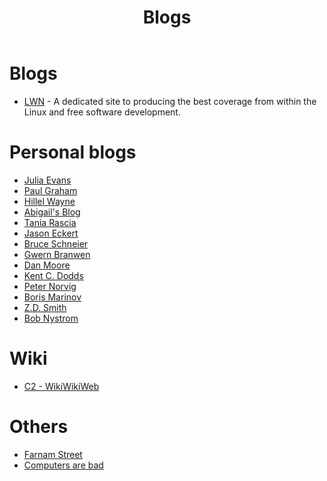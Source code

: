 :PROPERTIES:
:ID:       802d8296-e0e3-4df7-8019-71919707b1ba
:END:
#+title: Blogs

* Blogs
+ [[https://lwn.net/][LWN]] - A dedicated site to producing the best coverage from within the Linux and
  free software development.
* Personal blogs
+ [[https:jvns.ca/][Julia Evans]]
+ [[https:paulgraham.com/][Paul Graham]]
+ [[https:hillelwayne.com/][Hillel Wayne]]
+ [[https:abby.how/][Abigail's Blog]]
+ [[https:taniarascia.com/][Tania Rascia]]
+ [[https:jasoneckert.github.io/][Jason Eckert]]
+ [[https:schneier.com/][Bruce Schneier]]
+ [[https:gwern.net/index][Gwern Branwen]]
+ [[https:mooreds.com][Dan Moore]]
+ [[https:kentcdodds.com/][Kent C. Dodds]]
+ [[http://norvig.com][Peter Norvig]]
+ [[https://boris-marinov.github.io/][Boris Marinov]]
+ [[https://blog.zdsmith.com/][Z.D. Smith]]
+ [[id:a3bbacca-6fc0-46fb-bea9-42d92aaff160][Bob Nystrom]]
* Wiki
+ [[https:wiki.c2.com][C2 - WikiWikiWeb]]
* Others
+ [[https:fs.blog][Farnam Street]]
+ [[https://computer.rip/][Computers are bad]]
